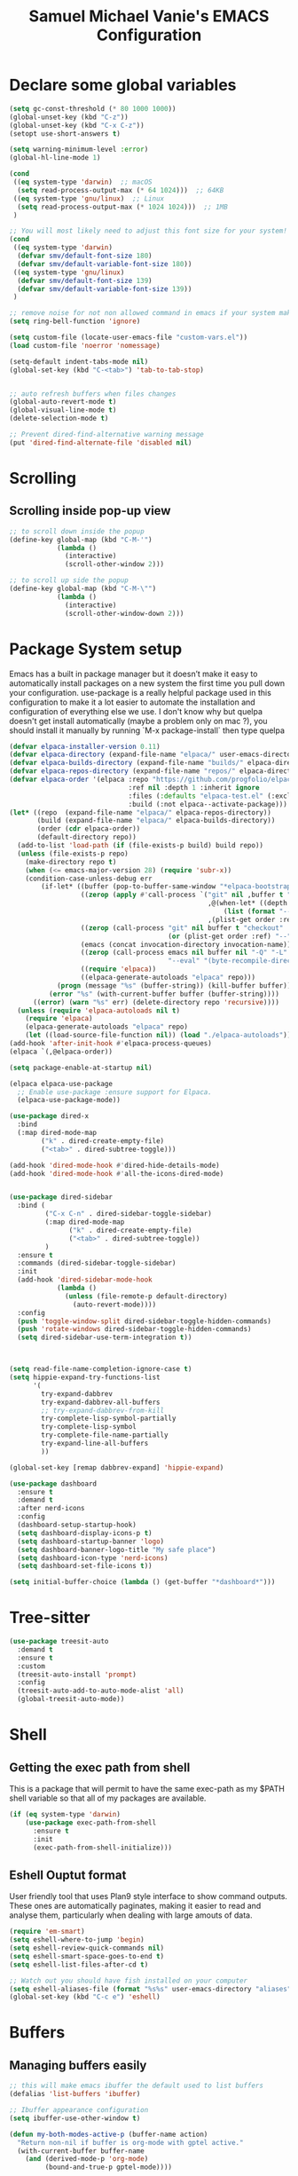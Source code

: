 #+title: Samuel Michael Vanie's EMACS Configuration
#+PROPERTY: header-args:emacs-lisp :tangle ./init.el


* Declare some global variables

#+begin_src emacs-lisp
  (setq gc-const-threshold (* 80 1000 1000))
  (global-unset-key (kbd "C-z"))
  (global-unset-key (kbd "C-x C-z"))
  (setopt use-short-answers t)

  (setq warning-minimum-level :error)
  (global-hl-line-mode 1)

  (cond
   ((eq system-type 'darwin)  ;; macOS
    (setq read-process-output-max (* 64 1024)))  ;; 64KB
   ((eq system-type 'gnu/linux)  ;; Linux
    (setq read-process-output-max (* 1024 1024)))  ;; 1MB
   )

  ;; You will most likely need to adjust this font size for your system!
  (cond
   ((eq system-type 'darwin)
    (defvar smv/default-font-size 180)
    (defvar smv/default-variable-font-size 180))
   ((eq system-type 'gnu/linux)
    (defvar smv/default-font-size 139)
    (defvar smv/default-variable-font-size 139))
   )

  ;; remove noise for not non allowed command in emacs if your system make them
  (setq ring-bell-function 'ignore)

  (setq custom-file (locate-user-emacs-file "custom-vars.el"))
  (load custom-file 'noerror 'nomessage)

  (setq-default indent-tabs-mode nil)
  (global-set-key (kbd "C-<tab>") 'tab-to-tab-stop)


  ;; auto refresh buffers when files changes
  (global-auto-revert-mode t)
  (global-visual-line-mode t)
  (delete-selection-mode t)

  ;; Prevent dired-find-alternative warning message
  (put 'dired-find-alternate-file 'disabled nil)
#+end_src

* Scrolling

** Scrolling inside pop-up view

#+begin_src emacs-lisp
  ;; to scroll down inside the popup
  (define-key global-map (kbd "C-M-'")
              (lambda ()
                (interactive)
                (scroll-other-window 2)))

  ;; to scroll up side the popup
  (define-key global-map (kbd "C-M-\"")
              (lambda ()
                (interactive)
                (scroll-other-window-down 2)))
#+end_src


* Package System setup

Emacs has a built in package manager but it doesn’t make it easy to automatically install packages on a new system the first time you pull down your configuration. use-package is a really helpful package used in this configuration to make it a lot easier to automate the installation and configuration of everything else we use.
I don't know why but quelpa doesn't get install automatically (maybe a problem only on mac ?), you should install it manually by running `M-x package-install` then type quelpa

#+BEGIN_SRC emacs-lisp
  (defvar elpaca-installer-version 0.11)
  (defvar elpaca-directory (expand-file-name "elpaca/" user-emacs-directory))
  (defvar elpaca-builds-directory (expand-file-name "builds/" elpaca-directory))
  (defvar elpaca-repos-directory (expand-file-name "repos/" elpaca-directory))
  (defvar elpaca-order '(elpaca :repo "https://github.com/progfolio/elpaca.git"
                                :ref nil :depth 1 :inherit ignore
                                :files (:defaults "elpaca-test.el" (:exclude "extensions"))
                                :build (:not elpaca--activate-package)))
  (let* ((repo  (expand-file-name "elpaca/" elpaca-repos-directory))
         (build (expand-file-name "elpaca/" elpaca-builds-directory))
         (order (cdr elpaca-order))
         (default-directory repo))
    (add-to-list 'load-path (if (file-exists-p build) build repo))
    (unless (file-exists-p repo)
      (make-directory repo t)
      (when (<= emacs-major-version 28) (require 'subr-x))
      (condition-case-unless-debug err
          (if-let* ((buffer (pop-to-buffer-same-window "*elpaca-bootstrap*"))
                    ((zerop (apply #'call-process `("git" nil ,buffer t "clone"
                                                    ,@(when-let* ((depth (plist-get order :depth)))
                                                        (list (format "--depth=%d" depth) "--no-single-branch"))
                                                    ,(plist-get order :repo) ,repo))))
                    ((zerop (call-process "git" nil buffer t "checkout"
                                          (or (plist-get order :ref) "--"))))
                    (emacs (concat invocation-directory invocation-name))
                    ((zerop (call-process emacs nil buffer nil "-Q" "-L" "." "--batch"
                                          "--eval" "(byte-recompile-directory \".\" 0 'force)")))
                    ((require 'elpaca))
                    ((elpaca-generate-autoloads "elpaca" repo)))
              (progn (message "%s" (buffer-string)) (kill-buffer buffer))
            (error "%s" (with-current-buffer buffer (buffer-string))))
        ((error) (warn "%s" err) (delete-directory repo 'recursive))))
    (unless (require 'elpaca-autoloads nil t)
      (require 'elpaca)
      (elpaca-generate-autoloads "elpaca" repo)
      (let ((load-source-file-function nil)) (load "./elpaca-autoloads"))))
  (add-hook 'after-init-hook #'elpaca-process-queues)
  (elpaca `(,@elpaca-order))

  (setq package-enable-at-startup nil)

  (elpaca elpaca-use-package
    ;; Enable use-package :ensure support for Elpaca.
    (elpaca-use-package-mode))

  (use-package dired-x
    :bind
    (:map dired-mode-map
          ("k" . dired-create-empty-file)
          ("<tab>" . dired-subtree-toggle)))

  (add-hook 'dired-mode-hook #'dired-hide-details-mode)
  (add-hook 'dired-mode-hook #'all-the-icons-dired-mode)


  (use-package dired-sidebar
    :bind (
           ("C-x C-n" . dired-sidebar-toggle-sidebar)
           (:map dired-mode-map
                 ("k" . dired-create-empty-file)
                 ("<tab>" . dired-subtree-toggle))
           )
    :ensure t
    :commands (dired-sidebar-toggle-sidebar)
    :init
    (add-hook 'dired-sidebar-mode-hook
              (lambda ()
                (unless (file-remote-p default-directory)
                  (auto-revert-mode))))
    :config
    (push 'toggle-window-split dired-sidebar-toggle-hidden-commands)
    (push 'rotate-windows dired-sidebar-toggle-hidden-commands)
    (setq dired-sidebar-use-term-integration t))



  (setq read-file-name-completion-ignore-case t)
  (setq hippie-expand-try-functions-list
        '(
          try-expand-dabbrev
          try-expand-dabbrev-all-buffers
          ;; try-expand-dabbrev-from-kill
          try-complete-lisp-symbol-partially
          try-complete-lisp-symbol
          try-complete-file-name-partially
          try-expand-line-all-buffers
          ))

  (global-set-key [remap dabbrev-expand] 'hippie-expand)

  (use-package dashboard
    :ensure t
    :demand t
    :after nerd-icons
    :config
    (dashboard-setup-startup-hook)
    (setq dashboard-display-icons-p t)
    (setq dashboard-startup-banner 'logo)
    (setq dashboard-banner-logo-title "My safe place")
    (setq dashboard-icon-type 'nerd-icons)
    (setq dashboard-set-file-icons t))

  (setq initial-buffer-choice (lambda () (get-buffer "*dashboard*")))
  
#+END_SRC




* Tree-sitter

#+begin_src emacs-lisp
  (use-package treesit-auto
    :demand t
    :ensure t
    :custom
    (treesit-auto-install 'prompt)
    :config
    (treesit-auto-add-to-auto-mode-alist 'all)
    (global-treesit-auto-mode))
#+end_src


* Shell

** Getting the exec path from shell

This is a package that will permit to have the same exec-path as my $PATH shell variable so that all of my packages are available.

#+begin_src emacs-lisp
  (if (eq system-type 'darwin)
      (use-package exec-path-from-shell
        :ensure t
        :init
        (exec-path-from-shell-initialize)))
#+end_src

** Eshell Ouptut format

User friendly tool that uses Plan9 style interface to show command outputs. These ones are automatically paginates, making it easier to read and analyse them, particularly when dealing with large amouts of data.

#+begin_src emacs-lisp
  (require 'em-smart)
  (setq eshell-where-to-jump 'begin)
  (setq eshell-review-quick-commands nil)
  (setq eshell-smart-space-goes-to-end t)
  (setq eshell-list-files-after-cd t)

  ;; Watch out you should have fish installed on your computer
  (setq eshell-aliases-file (format "%s%s" user-emacs-directory "aliases"))
  (global-set-key (kbd "C-c e") 'eshell)
#+end_src


* Buffers

** Managing buffers easily

#+begin_src emacs-lisp
  ;; this will make emacs ibuffer the default used to list buffers
  (defalias 'list-buffers 'ibuffer)

  ;; Ibuffer appearance configuration
  (setq ibuffer-use-other-window t)

  (defun my-both-modes-active-p (buffer-name action)
    "Return non-nil if buffer is org-mode with gptel active."
    (with-current-buffer buffer-name
      (and (derived-mode-p 'org-mode)
           (bound-and-true-p gptel-mode))))

  (add-to-list 'display-buffer-alist
               '("\\*Ibuffer\\*"
                 (display-buffer-in-side-window)
                 (window-height . 0.4)     ;; Takes 40% of the frame height
                 (side . bottom)           ;; Display at bottom
                 (slot . 0)))
#+end_src

** Kill buffers

I'm writing this function to kill all the buffers because it is really boring to get the confirmation prompt every time you want to kill all the buffers with kill-some-buffers

#+begin_src emacs-lisp
  (defun kill-all-buffers ()
    "Kill all buffers without asking for confirmation."
    (interactive)
    (dolist (buffer (buffer-list))
      (kill-buffer buffer)))

  (global-set-key (kbd "C-c k a") 'kill-all-buffers)
  (global-set-key (kbd "C-k") 'kill-line)
#+end_src


** Popper

A package that permits to transform some buffers into popups. Quite useful to quickly go back and forth on those buffers.

#+begin_src emacs-lisp
  (use-package popper
    :ensure t ; or :straight t
    :bind (("C-`"   . popper-toggle)
           ("C-M-`"   . popper-cycle)
           ("M-`" . popper-toggle-type))
    :init
    (setq popper-reference-buffers
          '("\\*Messages\\*"
            "Output\\*$"
            "\\*Async Shell Command\\*"
            help-mode
            compilation-mode
            (lambda (buf) (with-current-buffer buf
                            (bound-and-true-p gptel-mode)))))
    (setq popper-window-height "40")
    (setq popper-display-control nil)
    ;; Match eshell, shell, term and/or vterm buffers
    (setq popper-reference-buffers
          (append popper-reference-buffers
                  '("^\\*eshell.*\\*$" eshell-mode ;eshell as a popup
                    "^\\*shell.*\\*$"  shell-mode  ;shell as a popup
                    "^\\*term.*\\*$"   term-mode   ;term as a popup
                    )))

    (popper-mode +1)
    (popper-echo-mode +1))
#+end_src

* Basic UI Configuration

This section configures basic UI settings that remove unneeded elements to make Emacs look a lot more minimal and modern.

#+begin_src emacs-lisp

  (scroll-bar-mode -1) ; Disable visible scroll bar
  (tool-bar-mode -1) ; Disable the toolbar
  (tooltip-mode -1) ; Disable tooltips
  (set-fringe-mode 10) ; Give some breathing room
  (menu-bar-mode -1) ; Disable menu bar

  (column-number-mode)
  (global-display-line-numbers-mode t) ;; print line numbers for files


  ;; Set frame transparency
  (set-frame-parameter (selected-frame) 'fullscreen 'maximized)
  (add-to-list 'default-frame-alist '(fullscreen . maximized))



  ;; some modes doesn't have to start with lines enable
  (dolist (mode '(
                  term-mode-hook
                  doc-view-minor-mode-hook
                  gptel-mode-hook
                  shell-mode-hook
                  dired-mode-hook
                  vterm-mode-hook
                  eshell-mode-hook))
    (add-hook mode (lambda () (display-line-numbers-mode 0))))

#+end_src

** Font Configuration

I use DaddyTimeMono Nerd Font as my main font for both fixed and variable fonts.

#+begin_src emacs-lisp
  (if (eq system-type 'darwin)
      (progn
        (set-frame-font "VictorMono Nerd Font-19" nil t)
        (set-face-attribute 'fixed-pitch nil :family "FantasqueSansM Nerd Font Mono"))
    (add-to-list 'default-frame-alist '(font . "VictorMono Nerd Font-15"))
    (set-face-attribute 'fixed-pitch nil :family "FantasqueSansM Nerd Font"))

  (set-face-attribute 'variable-pitch nil :family "Iosevka Nerd Font")
  ;; (set-face-attribute 'variable-pitch nil :family "FantasqueSansM Nerd Font")
#+end_src


** Adding color to delimiters

Rainbow permits to match pairs delimiters with the same color.

#+begin_src emacs-lisp
  (use-package rainbow-delimiters
    :ensure t
    :hook (prog-mode . rainbow-delimiters-mode))
#+end_src

* Keybindings Configuration

** Hydra and general

#+begin_src emacs-lisp
  (use-package hydra
    :ensure t
    :demand t) ;; hydra permit to repeat a command easily without repeating the keybindings multiple
  (use-package general
    :ensure t
    :demand t) ;; permit to define bindings under another one easily
#+end_src

** Repeat Mode

Allows me te repeat bindings by typing the last character multiple times.

#+begin_src emacs-lisp
  (use-package repeat
    :ensure nil
    :hook (after-init . repeat-mode)
    :custom
    (repeat-too-dangerous '(kill-this-buffer))
    (repeat-exit-timeout 5))
#+end_src


** Meow-mode

Trying the modal editor meow

#+begin_src emacs-lisp
  (defun smv/remove-overlays ()
    (interactive)
    (remove-overlays))

  (defun smv/surround-with-pair (open close)
    "Surround the active region or insert pair at point using insert-pair.
      OPEN is the opening character, CLOSE is the closing character."
    (interactive)
    (if (use-region-p)
        (insert-pair 1 open close)
      (insert-pair nil open close)))


  (defun smv/surround-custom ()
    "Prompt for custom opening and closing characters to surround text."
    (interactive)
    (let ((open (read-char "Opening character: "))
          (close (read-char "Closing character: ")))
      (smv/surround-with-pair open close)))


  (defun smv/surround-with-string (open-str close-str)
    "Surround region or point with arbitrary strings."
    (if (use-region-p)
        (let ((beg (region-beginning))
              (end (region-end)))
          (goto-char end)
          (insert close-str)
          (goto-char beg)
          (insert open-str))
      (insert open-str close-str)
      (backward-char (length close-str))))

  (with-eval-after-load 'hydra
    (defhydra hydra-surround (:color blue :hint nil)
      "
  ^Quotes^          ^Brackets^        ^Symbols^         ^Custom^
  ^^^^^^^^--------------------------------------------------------
  _\"_: double       _(_: parentheses  _<_: angles       _c_: custom pair
  _'_: single        _[_: square       _`_: backticks    _t_: HTML tag
  _~_: tilde         _{_: curly        _*_: asterisks    _s_: custom strings
                                     _=_: equals
                                     _+_: plus
  "
      ("\"" (smv/surround-with-pair ?\" ?\"))
      ("'" (smv/surround-with-pair ?' ?'))
      ("~" (smv/surround-with-pair ?~ ?~))
      ("(" (smv/surround-with-pair ?\( ?\)))
      ("[" (smv/surround-with-pair ?\[ ?\]))
      ("{" (smv/surround-with-pair ?\{ ?\}))
      ("<" (smv/surround-with-pair ?\< ?\>))
      ("`" (smv/surround-with-pair ?` ?`))
      ("*" (smv/surround-with-pair ?* ?*))
      ("=" (smv/surround-with-pair ?= ?=))
      ("+" (smv/surround-with-pair ?+ ?+))
      ("c" smv/surround-custom)
      ("s" (let ((open (read-string "Opening string: "))
                 (close (read-string "Closing string: ")))
             (smv/surround-with-string open close)))
      ("q" nil "quit" :color red))
    )

  (defun meow-setup ()
    (setq meow-cheatsheet-layout meow-cheatsheet-layout-colemak)

    (meow-motion-define-key
     '("<escape>" . ignore)
     '("e" . meow-next)
     '("u" . meow-prev)
     '("n" . meow-left)
     '("s" . meow-insert)
     '("i" . meow-right)
     '("m" . meow-mark-word)
     '("M" . meow-mark-symbol)
     '("J" . hydra-surround/body)
     '("C" . meow-pop-to-mark)
     '("V" . meow-unpop-to-mark)
     '("<" . previous-buffer)
     '("<home>" . meow-temp-normal)
     '(";" . meow-reverse)
     '("," . meow-inner-of-thing)
     '("." . meow-bounds-of-thing)
     '(">" . next-buffer)
     '("K" . kill-current-buffer)
     )

    (meow-leader-define-key
     '("?" . meow-cheatsheet)
     '("1" . meow-digit-argument)
     '("2" . meow-digit-argument)
     '("3" . meow-digit-argument)
     '("4" . meow-digit-argument)
     '("5" . meow-digit-argument)
     '("6" . meow-digit-argument)
     '("7" . meow-digit-argument)
     '("8" . meow-digit-argument)
     '("9" . meow-digit-argument)
     '("0" . meow-digit-argument)
     '("SPC" . smv/remove-overlays))
    
    (meow-normal-define-key
     '("0" . meow-expand-0)
     '("1" . meow-expand-1)
     '("2" . meow-expand-2)
     '("3" . meow-expand-3)
     '("4" . meow-expand-4)
     '("5" . meow-expand-5)
     '("6" . meow-expand-6)
     '("7" . meow-expand-7)
     '("8" . meow-expand-8)
     '("9" . meow-expand-9)
     '("-" . negative-argument)
     '(";" . meow-reverse)
     '("," . meow-inner-of-thing)
     '("." . meow-bounds-of-thing)
     '("[" . meow-beginning-of-thing)
     '("]" . meow-end-of-thing)
     '("}" . forward-paragraph)
     '("{" . backward-paragraph)
     '("/" . meow-visit)
     '("a" . meow-append)
     '("A" . meow-open-below)
     '("b" . meow-back-word)
     '("B" . meow-back-symbol)
     '("c" . meow-change)
     '("C" . meow-pop-to-mark)
     '("d" . duplicate-line)
     '("D" . delete-pair)
     '("e" . meow-next)        ;; Down (next line)
     '("E" . meow-prev-expand)
     '("f" . meow-find)
     '("F" . yank-media)
     '("g" . meow-cancel-selection)
     '("G" . meow-grab)
     '("H" . meow-left-expand)
     '("i" . meow-right) ;; Right (forward char)
     '("I" . meow-right-expand)
     '("j" . meow-join)
     '("J" . hydra-surround/body)
     '("k" . meow-kill)
     '("K" . kill-current-buffer)
     '("l" . meow-visual-line)
     '("L" . meow-line)
     '("m" . meow-mark-word)
     '("M" . meow-mark-symbol)
     '("n" . meow-left) ;; Left (backward char)
     '("N" . meow-next-expand)
     '("o" . meow-block)
     '("O" . meow-to-block)
     '("p" . meow-yank)
     '("P" . meow-yank-pop)
     '("q" . meow-quit)
     '("r" . meow-replace)
     '("R" . meow-swap-grab)
     '("s" . meow-insert)
     '("S" . meow-open-above)
     '("t" . meow-till)
     '("u" . meow-prev)        ;; Up (prev line)
     '("U" . meow-undo)        ;; Undo moved to U <button class="citation-flag" data-index="1">
     '("v" . meow-search)
     '("V" . meow-unpop-to-mark)
     '("w" . meow-next-word)
     '("W" . meow-next-symbol)
     '("x" . meow-delete)
     '("X" . meow-backward-delete)
     '("y" . meow-save)
     '("Y" . copy-from-above-command)
     '("z" . meow-pop-selection)
     '("<" . previous-buffer)
     '(">" . next-buffer)
     '("<escape>" . ignore)))

  (use-package meow
    :ensure t
    :demand t
    :after hydra
    :config
    (meow-setup)
    ;; remove those hints that clutter vision
    (setq meow-expand-hint-remove-delay 0)
    (meow-global-mode 1))
#+end_src

** Bindings

Some commands for completing meow, adding the ones I'm used to.

#+begin_src emacs-lisp
  ;; tabs manipulations
  (with-eval-after-load 'general    
    (general-define-key
     :keymaps '(meow-normal-state-keymap meow-motion-state-keymap)
     :prefix "#"
     "l" #'tab-new
     "d" #'dired-other-tab
     "f" #'find-file-other-tab
     "r" #'tab-rename
     "u" #'tab-close
     "i" #'tab-next
     "n" #'tab-previous)

    ;; Some more complex commands
    (general-define-key
     :keymaps 'meow-normal-state-keymap
     :prefix "%"
     "s" #'scratch-buffer
     "e" #'split-window-below
     "i" #'split-window-right)


    ;; Some more complex commands
    (general-define-key
     :keymaps '(meow-normal-state-keymap meow-motion-state-keymap)
     :prefix "="
     "=" #'meow-indent
     "t" #'repeat
     "r" #'repeat-complex-command)

    (general-define-key
     :keymaps '(meow-normal-state-keymap meow-motion-state-keymap)
     :prefix ")"
     "n" #'smerge-vc-next-conflict
     "u" #'smerge-keep-upper
     "l" #'smerge-keep-lower
     "b" #'smerge-keep-all
     "r" #'smerge-refine
     "s" #'smerge-resolve)

    
    (general-define-key
     :keymaps 'global-map
     :prefix "C-c f"
     "f" #'ffap
     "s" #'ffap-menu))
#+end_src


* Utilities

** Avy mode

#+begin_src emacs-lisp
  (use-package avy
    :ensure t
    :demand t
    :after meow
    :config
    (general-define-key
     :keymaps '(meow-normal-state-keymap meow-motion-state-keymap)
     :prefix "@"
     "@"  #'avy-goto-char-in-line
     "#"  #'avy-goto-char
     "l d"  #'avy-kill-whole-line
     "l l"  #'avy-goto-end-of-line
     "u"  #'avy-goto-line-above
     "e"  #'avy-goto-line-below
     "l y"  #'avy-copy-line
     "r d"  #'avy-kill-region
     "r y"  #'avy-copy-region
     "r t"  #'avy-transpose-lines-in-region
     "r r"  #'avy-resume
     "r m"  #'avy-move-region)
    (general-define-key
     :prefix "C-z @"
     "@"  #'avy-goto-char-in-line
     "#"  #'avy-goto-char
     "l d"  #'avy-kill-whole-line
     "l l"  #'avy-goto-end-of-line
     "u"  #'avy-goto-line-above
     "e"  #'avy-goto-line-below
     "l y"  #'avy-copy-line
     "r d"  #'avy-kill-region
     "r y"  #'avy-copy-region
     "r t"  #'avy-transpose-lines-in-region
     "r r"  #'avy-resume
     "r m"  #'avy-move-region))
#+end_src

** Multicursors

Made modification on multiple places quicker in emacs.
Find the repository here : [[https://github.com/magnars/multiple-cursors.el][multicursors]]

#+begin_src emacs-lisp
  (use-package multiple-cursors
    :ensure t
    :demand t
    :config
    (setq mc/cmds-to-run-once '())
    (defhydra hydra-multiple-cursors (:hint nil)
      "
   ^Mark^             ^Skip^               ^Edit^
   ^^^^^^^^-----------------------------------------
   _>_: next like this    _i_: to next like this   _+_: edit lines
   _<_: prev like this    _n_: to prev like this   _=_: mark all like this
   _q_: quit
   "
      ("+" mc/edit-lines)
      (">" mc/mark-next-like-this)
      ("<" mc/mark-previous-like-this)
      ("=" mc/mark-all-like-this)
      ("i" mc/skip-to-next-like-this)
      ("n" mc/skip-to-previous-like-this)
      ("q" nil))
    (define-key mc/keymap (kbd "<return>") nil)
    (general-define-key
     :keymaps '(meow-normal-state-keymap meow-motion-state-keymap)
     "+" #'hydra-multiple-cursors/body)
    (setq mc/cmds-to-run-once
          (append mc/cmds-to-run-once
                  '(hydra-multiple-cursors/body
                    hydra-multiple-cursors/mc/edit-lines
                    hydra-multiple-cursors/mc/mark-next-like-this
                    hydra-multiple-cursors/mc/mark-previous-like-this
                    hydra-multiple-cursors/mc/mark-all-like-this
                    hydra-multiple-cursors/mc/skip-to-next-like-this
                    hydra-multiple-cursors/mc/skip-to-previous-like-this))))
#+end_src


** Windows

There's no unified bindings that permits to manage windows, so here's mine

*** Configuration

#+begin_src emacs-lisp
(winner-mode 1) ;; activate the package that recalls the current layout to redo it
#+end_src

*** windmove

#+begin_src emacs-lisp
  (use-package windmove
    :after meow
    :ensure nil
    :config
    (setq windmove-wrap-around t)
    (general-define-key
     :keymaps '(meow-normal-state-keymap meow-motion-state-keymap)
     :prefix "$"
     "n"  #'windmove-left
     "i"  #'windmove-right
     "e"  #'windmove-down
     "u"  #'windmove-up
     "x"  #'kill-buffer-and-window
     "$" #'delete-window
     "+"  #'balance-windows
     "m"  #'maximize-window
     "s n"  #'windmove-swap-states-left
     "s i"  #'windmove-swap-states-right
     "s e"  #'windmove-swap-states-down
     "s u"  #'windmove-swap-states-up
     "d n"  #'windmove-delete-left
     "d i"  #'windmove-delete-right
     "d e"  #'windmove-delete-down
     "d u"  #'windmove-delete-up)
    )

#+end_src

*** winum mode

Quickly switch between windows

#+begin_src emacs-lisp
  (use-package winum
    :ensure t
    :demand t
    :bind (("M-1" . winum-select-window-1)
           ("M-2" . winum-select-window-2)
           ("M-3" . winum-select-window-3)
           ("M-4" . winum-select-window-4)
           ("M-5" . winum-select-window-5)
           ("M-6" . winum-select-window-6)
           ("M-7" . winum-select-window-7)
           ("M-8" . winum-select-window-8))
    :config
    (winum-mode))
#+end_src



** vterm

Vterm is a better terminal emulator that will permit good rendering of all terminal commands

#+begin_src emacs-lisp
  (use-package vterm
    :ensure t
    :defer t)

  (use-package multi-vterm
    :after vterm
    :bind (("C-c v n" . multi-vterm-project)
           ("C-c v f" . multi-vterm)
           ("C-c v r" . multi-vterm-rename-buffer)
           ("C-x C-y" . multi-vterm-dedicated-toggle))
    :config
    (define-key vterm-mode-map [return]                      #'vterm-send-return))

#+end_src




** EAT

Another terminal emulator

#+begin_src emacs-lisp
  (use-package eat
    :demand t
    :ensure (:fetcher codeberg
                      :repo "akib/emacs-eat"
                      :files ("*.el" ("term" "term/*.el") "*.texi"
                              "*.ti" ("terminfo/e" "terminfo/e/*")
                              ("terminfo/65" "terminfo/65/*")
                              ("integration" "integration/*")
                              (:exclude ".dir-locals.el" "*-tests.el")))
    :bind
    ("<f7>" . eat))
               #+end_src

** Browsing

Calling my edge browser directly from emacs, to save up time

#+begin_src emacs-lisp
  (setq browse-url-generic-program "MicrosoftEdge.exe")
  (defun smv/browse-search ()
    "Unified search across multiple websites."
    (interactive)
    (let* ((sites '(("Bing" . "https://www.bing.com/search?q=")
                    ("Google" . "https://www.google.com/search?q=")
                    ("YouTube" . "https://www.youtube.com/results?search_query=")
                    ("Wikipedia" . "https://en.wikipedia.org/wiki/Special:Search?search=")
                    ("NixSearch" . "https://search.nixos.org/packages?from=0&size=50&sort=relevance&type=packages&query=")
                    ("Reddit" . "https://www.reddit.com/search/?q=")
                    ("Stack Overflow" . "https://stackoverflow.com/search?q=")
                    ("GitHub" . "https://github.com/search?q=")))
           (site (completing-read "Choose a site: " (mapcar #'car sites)))
           (query (read-string (format "%s search: " site)))
           (url (cdr (assoc site sites))))
      (browse-url-generic (concat url (url-hexify-string query)))))

  (global-set-key (kbd "C-c b") 'smv/browse-search)
#+end_src


** Expand

Permit to expand region quickly, making it less painful to mark some region.

#+begin_src emacs-lisp
  (use-package expand-region
    :ensure t
    :demand t
    :config
    (general-define-key
     :keymaps '(meow-normal-state-keymap meow-motion-state-keymap)
     "*" #'er/expand-region)
    (general-define-key
     :keymaps '(meow-normal-state-keymap meow-motion-state-keymap)
     :prefix "'"
     "o" #'er/mark-outside-pairs
     "i" #'er/mark-inside-pairs
     "u" #'er/mark-url
     "n" #'er/mark-ts-node
     "d" #'er/mark-method-call
     "p" #'er/mark-paragraph
     "'" #'er/mark-inside-quotes
     "\"" #'er/mark-outside-quotes
     "m" #'er/mark-email))
#+end_src


* UI Configuration

** Color Theme

[[https://github.com/hlissner/emacs-doom-themes][doom-themes]] and ef  are a set of themes that support various emacs modes. It also has support for doom-modeline that I use as my mode line.

#+begin_src emacs-lisp
  (use-package doom-themes
    :ensure t
    :demand t)
  (use-package ef-themes
    :ensure t
    :demand t)
  (use-package standard-themes
    :ensure t
    :demand t
    :config (ef-themes-load-random));; meltbus
#+end_src

** Adding icons to emacs

You will have to install the icons on your machine before to get the full functionnalities : ~M-x all-the-icons-install-fonts~ , ~M-x nerd-icons-install-fonts~

#+begin_src emacs-lisp
  (use-package all-the-icons
    :ensure t
    :demand t
    :if (display-graphic-p))

  (use-package nerd-icons
    :ensure t
    :demand t)

  (use-package all-the-icons-dired
    :ensure t
    :demand t
    :after all-the-icons)
#+end_src



** Which Key

[[https://github.com/justbur/emacs-which-key][which-key]]  is a useful UI panel that appears when you start pressing any key binding in Emacs to offer you all possible completions for the prefix. For example, if you press C-c (hold control and press the letter c), a panel will appear at the bottom of the frame displaying all of the bindings under that prefix and which command they run. This is very useful for learning the possible key bindings in the mode of your current buffer.

#+begin_src emacs-lisp
  (use-package which-key ;; print next keybindings
    :ensure t
    :demand t
    :diminish which-key-mode
    :config ;; only runs after the mode is loaded
    (setq which-key-idle-delay 0.3)
    (which-key-mode))
#+end_src


* Completion system

My completion system, consist on only helm

** Helm

Permit to check the list of things like the pop mark. Pretty neat for me as I prefer visual navigation.

#+begin_src emacs-lisp
  (use-package helm
    :ensure t
    :demand t
    :bind
    ("M-x" . helm-M-x)
    ("C-s" . helm-occur)
    :config
    (setq helm-mode-fuzzy-match t)
    (setq helm-full-frame nil)
    (setq helm-split-window-inside-p t)
    (setq helm-always-two-windows nil)
    (setq helm-completion-in-region-fuzzy-match t)
    (helm-mode)
    :bind
    (
     ("C-x C-f" . helm-find-files)
     ("C-x b" . helm-buffers-list)
     ("C-c h c" . smv/helm-zoxide-cd)
     ("C-c h m" . helm-mark-ring)
     ("C-c h k" . helm-show-kill-ring)
     ("C-c h s" . helm-do-grep-ag)
     ("C-c h f" . helm-find)
     ("C-c h n" . helm-complete-file-name-at-point)
     ("C-c h t" . helm-magit-todos))
    )
  (fido-mode 1)
#+end_src


** Navigating between folders

I have zoxide installed on my computer, I want something that will help me quickly switch between the folders I use the most in emacs.

#+begin_src emacs-lisp
  (defun smv/helm-zoxide-candidates ()
    "Generate a list of zoxide query candidates."
    (when-let ((zoxide (executable-find "zoxide")))
      (with-temp-buffer
        (call-process zoxide nil t nil "query" "-l")
        (split-string (buffer-string) "\n" t))))


  (defun smv/zoxide-add-path (path-to-add)
    "Internal helper to add a given PATH-TO-ADD to zoxide.
    Returns t on success, nil on failure."
    (let ((expanded-path (expand-file-name path-to-add)))
      (if (file-directory-p expanded-path)
          (progn
            (call-process (executable-find "zoxide") nil nil nil "add" expanded-path)
            (message "Added '%s' to zoxide." expanded-path)
            t)
        (message "'%s' is not a valid directory." expanded-path)
        nil)))

  (defun smv/zoxide-add-prompt-directory ()
    "Prompt for a directory and add it to zoxide."
    (interactive)
    (if-let ((zoxide (executable-find "zoxide")))
        (let ((dir (read-directory-name "Directory to add to zoxide: " default-directory nil t)))
          (when dir ; User didn't cancel
            (smv/zoxide-add-path dir)))
      (message "zoxide executable not found.")))

  (defun smv/helm-zoxide-source ()
    "Create a Helm source for zoxide directories."
    (helm-build-sync-source "Zoxide Directories"
      :candidates #'smv/helm-zoxide-candidates
      :fuzzy-match t
      :action (helm-make-actions
               "Change Directory" 
               (lambda (candidate)
                 (cd candidate)
                 (message "Changed directory to %s" candidate)))))

  (defun smv/helm-zoxide-cd ()
    "Use Helm to interactively select and change to a zoxide directory."
    (interactive)
    (if (executable-find "zoxide")
        (helm :sources (smv/helm-zoxide-source)
              :buffer "*helm zoxide*")))
#+end_src


** Helpful Help Commands

[[https://github.com/Wilfred/helpful][Helpful]] adds a lot of very helpful (get it?) information to Emacs’ describe- command buffers. For example, if you use describe-function, you will not only get the documentation about the function, you will also see the source code of the function and where it gets used in other places in the Emacs configuration. It is very useful for figuring out how things work in Emacs.

#+begin_src emacs-lisp

  (use-package helpful
    :commands (helpful-callable helpful-variable helpful-command helpful-key)
    :bind
    ([remap describe-command] . helpful-command)
    ([remap describe-key] . helpful-key))

#+end_src


* Org Mode

[[https://orgmode.org/][OrgMode]] is a rich document editor, project planner, task and time tracker, blogging engine, and literate coding utility all wrapped up in one package.

** Basic Config

This section contains the basic configuration for org-mode plus the configuration for Org agendas and capture templates

#+begin_src emacs-lisp
  (use-package org ;; org-mode, permit to take notes and other interesting stuff with a specific file extension
    :demand t
    :ensure (:wait org-contrib)
    :config
    (setq org-agenda-files
          '("~/.org/todo.org"
            "~/.org/projects.org"))

    (setq org-todo-keywords
          '((sequence "TODO(t!)" "NEXT(n!)" "|" "DONE(d!)")
            (sequence "BACKLOG(b!)" "PLAN(p)" "READY(r)" "ACTIVE(a)" "REVIEW(v!)" "WAIT(w@/!)" "|" "COMPLETED(c)" "CANC(k@)")))

    ;; easily move task to another header
    (setq org-refile-targets
          '(("archive.org" :maxlevel . 1)
            ("todo.org" :maxlevel . 1)
            ("projects.org" :maxlevel . 1)
            ("personal.org" :maxlevel . 1)))

    ;; Save Org buffers after refiling!
    (advice-add 'org-refile :after 'org-save-all-org-buffers)

    (setq org-tag-alist
          '((:startgroup)
                                          ; Put mutually exclusive tags here
            (:endgroup)
            ("@school" . ?s)
            ("personal" . ?p)
            ("note" . ?n)
            ("idea" . ?i)))

    (setq org-agenda-custom-commands
          '(("d" "Dashboard"
             ((agenda "" ((org-deadline-warning-days 7)))
              (todo "TODO"
                    ((org-agenda-overriding-header "All tasks")))))

            ("n" "Next Tasks"
             ((todo "NEXT"
                    ((org-agenda-overriding-header "Next Tasks")))))
            
            ("a" "Active"
             ((todo "ACTIVE"
                    ((org-agenda-overriding-header "Ongoing Tasks")))))

            ("st" "School todos" tags-todo "+@school/TODO")
            ("sp" "School Projects" tags-todo "+@school/ACTIVE")
            ("sr" "School Review" tags-todo "+@school/REVIEW")

            ("pt" "Personal todos" tags-todo "+personal/TODO")
            ("pl" "Personal Projects" tags-todo "+personal/ACTIVE")
            ("pr" "Personal Review" tags-todo "+personal/REVIEW")
            
            ("oa" "OnePoint Archimind" tags "+archimind+@school+coding/TODO")

            ;; Low-effort next actions
            ("e" tags-todo "+TODO=\"NEXT\"+Effort<15&+Effort>0"
             ((org-agenda-overriding-header "Low Effort Tasks")
              (org-agenda-max-todos 20)
              (org-agenda-files org-agenda-files)))))

    (setq org-capture-templates ;; quickly add todos entries without going into the file
          `(("t" "Tasks")
            ("tt" "Task" entry (file+olp "~/.org/todo.org" "Tasks")
             "* TODO %?\n  %U\n  %a\n  %i" :empty-lines 1)
            ("ta" "Archimind task" entry (file+regexp "~/.org/todo.org" "PHASE 5")
             "**** TODO %?\n %T\n %a\n %i")))


    (global-set-key (kbd "C-c a") 'org-agenda)
    (global-set-key (kbd "M-i") 'org-insert-item))

#+end_src


** Org modern

A package to which I will left all the ricing of my org mode.


#+begin_src emacs-lisp
  (use-package org-modern
    :ensure t
    :demand t
    :config
    (modify-all-frames-parameters
     '((right-divider-width . 30)
       (internal-border-width . 30)))
    (dolist (face '(window-divider
                    window-divider-first-pixel
                    window-divider-last-pixel))
      (face-spec-reset-face face)
      (set-face-foreground face (face-attribute 'default :background)))
    (set-face-background 'fringe (face-attribute 'default :background))

    (setq
     ;; Edit settings
     org-auto-align-tags nil
     org-tags-column 0
     org-catch-invisible-edits 'show-and-error
     org-special-ctrl-a/e t
     org-insert-heading-respect-content t

     ;; Org styling, hide markup etc.
     org-hide-emphasis-markers t
     org-agenda-tags-column 0
     org-ellipsis "…")

    (global-org-modern-mode))
#+end_src


** Journaling inside emacs


#+begin_src emacs-lisp
  (use-package org-journal
    :ensure t
    :defer t
    :init
    ;; Set the directory where journal files will be stored
    (setq org-journal-dir "~/.org/journal/")
    ;; Optional: Set a file name format (default is YYYYMMDD)
    (setq org-journal-file-format "%Y-%m-%d.org")
    :bind
    ("C-c n j" . org-journal-new-entry)
    :config
    ;; Optional: Automatically add a timestamp to new entries
    (setq org-journal-enable-timestamp t)
    ;; Ensure the directory exists
    (make-directory org-journal-dir t))
#+end_src


** Configure Babel Languages

To execute or export code in org-mode code blocks, you’ll need to set up org-babel-load-languages for each language you’d like to use. [[https://orgmode.org/worg/org-contrib/babel/languages.html][This page]] documents all of the languages that you can use with org-babel.

#+begin_src emacs-lisp
  (with-eval-after-load 'org
    (org-babel-do-load-languages
     'org-babel-load-languages
     '((emacs-lisp . t)
       (dot . t)
       (python . t)))

    (push '("conf-unix" . conf-unix) org-src-lang-modes))
#+end_src


** Structure Templates

Org mode's [[https://orgmode.org/manual/Structure-Templates.html][structure template]] feature enables you to quickly insert code blocks into your Org files in combination with `org-tempo` by typing `<` followed by the template name like `el` or `py` and then press `TAB`. For example, to insert an empy `emacs-lisp` block below, you can type `<el` and press `TAB` to expand into such a block.

#+begin_src emacs-lisp
  (with-eval-after-load 'org
    ;; This is needed as of Org 9.2
    (require 'org-tempo)

    (add-to-list 'org-structure-template-alist '("sh" . "src shell"))
    (add-to-list 'org-structure-template-alist '("el" . "src emacs-lisp"))
    (add-to-list 'org-structure-template-alist '("py" . "src python"))
    (add-to-list 'org-structure-template-alist '("ru" . "src rust")))

  (add-to-list 'org-structure-template-alist '("cpp" . "src cpp"))
#+end_src


** From org-mode to typst

Typst is a markup language better than latex and org in my point of view due to the customization functionalities that its provide.


#+begin_src emacs-lisp
  (use-package ox-typst
    :ensure t
    :after org)
#+end_src


** Auto-tangle Configuration files

This snippets adds a hook to `org-mode` buffers so that efs/org-babel-tangle-config gets executed each time such a buffer gets saved. This function checks to see if the file being saved is the Emacs.org file you’re looking at right now, and if so, automatically exports the configuration here to the associated output files. Tangle is use to export org mode files into the configuration init.el file.

#+begin_src emacs-lisp

  ;; Automatically tangle our Emacs.org config file when we save it
  (defun smv/org-babel-tangle-config ()
    (when (string-equal (buffer-file-name)
                        (expand-file-name (format "%s%s" user-emacs-directory "emacs.org")))
      ;; Dynamic scoping to the rescue
      (let ((org-confirm-babel-evaluate nil))
        (org-babel-tangle))))

  (add-hook 'org-mode-hook (lambda () (add-hook 'after-save-hook #'smv/org-babel-tangle-config)))

#+end_src

* Development

** Compilation

#+begin_src emacs-lisp
  (require 'ansi-color)
  (add-hook 'compilation-filter-hook 'ansi-color-compilation-filter)
#+end_src

** Undo tree

Some day undo tree saved my self from losing my progress.

#+begin_src emacs-lisp
  (use-package undo-tree
    :ensure (:wait t)
    :init
    (global-undo-tree-mode)
    :config
    ;; Set a dedicated directory for undo-tree files
    (setq undo-tree-history-directory-alist '(("." . "~/.emacs.d/undo")))
    ;; Create the directory if it doesn't exist
    (unless (file-exists-p "~/.emacs.d/undo")
      (make-directory "~/.emacs.d/undo" t)))
  ;; Enable global undo-tree mode
#+end_src


** Removing pollution from current folder


#+begin_src emacs-lisp
  ;; Store all backup files in a centralized directory
  (setq backup-directory-alist '(("." . "~/.emacs.d/backups")))

  ;; Create the directory if it doesn't exist
  (unless (file-exists-p "~/.emacs.d/backups")
    (make-directory "~/.emacs.d/backups" t))

  ;; Enable auto-save
  (setq auto-save-default t)

  ;; Store all auto-save files in a centralized directory
  (setq auto-save-file-name-transforms '((".*" "~/.emacs.d/auto-save-list/" t)))

  ;; Create the directory if it doesn't exist
  (unless (file-exists-p "~/.emacs.d/auto-save-list")
    (make-directory "~/.emacs.d/auto-save-list" t))

#+end_src


** Commenting Code

To help me comment code region quickly I set up this keyboard shortcut. The function used is a native emacs function.

#+begin_src emacs-lisp
  (global-set-key (kbd "C-M-;") 'comment-region)
#+end_src

** Search project wide

wgrep will permit to make grep buffers editable so that you can just modify the occurences of what you're looking for.

I use the built-in rgrep to do my search and replace so I'm binding it to =C-c r=.

#+begin_src emacs-lisp
  (use-package wgrep
    :ensure t
    :bind
    ("C-x C-," . wgrep-change-to-wgrep-mode)
    :config
    (global-set-key (kbd "C-c r") 'rgrep))

  ;; Permit to get the first results directly in the compilation buffer
  ;; This kind of buffer is the one used for grep
  (setq compilation-scroll-output 'first-error)

  ;; Ignore some directories
  (eval-after-load 'grep
    '(when (boundp 'grep-find-ignored-directories)
       (add-to-list 'grep-find-ignored-directories "*.git")))
#+end_src

** Lsp-mode

Switching to lsp-mode instead of the default emacs. Lsp-mode has more features than eglot.


#+begin_src emacs-lisp
  (use-package lsp-mode
    :ensure t
    :init
    (setq lsp-keymap-prefix "M-l")
    :bind
    ("M-p M-p" . lsp-mode)
    :commands (lsp lsp-deferred)
    :config
    (lsp-enable-which-key-integration t)
    (setq lsp-ui-doc-show-with-mouse nil)
    (general-define-key
     :keymaps 'meow-normal-state-keymap
     :prefix "h"
     "h" #'lsp-ui-doc-toggle
     "q" #'lsp-ui-doc-hide
     "f" #'lsp-ui-doc-focus-frame
     "u" #'lsp-ui-doc-unfocus-frame
     "d" #'lsp-ui-peek-find-definitions
     "e" #'lsp-ui-flycheck-list
     "r" #'lsp-ui-peek-find-references
     "i" #'lsp-ui-peek-find-implementations)
    (define-key lsp-mode-map [remap xref-find-apropos] #'helm-lsp-workspace-symbol))

  (use-package lsp-ui
    :ensure t
    :commands lsp-ui-mode
    :hook (lsp-mode . lsp-ui-mode))
#+end_src



** Nix

Nix is a package manager and a language that I use to setup devshell or to build my packages in a predictable way.


#+begin_src emacs-lisp
  (use-package nix-mode
    :ensure t
    :mode "\\.nix\\'"
    :config
    :hook (nix-mode . lsp-deferred))
#+end_src


** Languages

*** IDE Features with lsp-mode

Language server configuration for programming part.
I use some useful lsp packages with downloaded languages server for my programming journey.

**** Flycheck

This is a better flymake, it has many features. That permits to better see the error and fix them.

#+begin_src emacs-lisp
  (use-package flycheck
    :ensure t
    :demand t
    :config
    (setq flycheck-error-list-minimum-level 'error)
    (general-define-key
     :keymaps '(meow-normal-state-keymap meow-motion-state-keymap)
     :prefix "("
     "(" #'flycheck-clear
     "d" #'flycheck-disable-checker
     ")" #'flycheck-list-errors)
    )
#+end_src

**** markdown-mode

#+begin_src emacs-lisp
  (use-package markdown-mode
    :ensure t
    :demand t)
#+end_src

**** yasnippet

Useful snippets for quick programming

#+begin_src emacs-lisp
  (use-package yasnippet
    :ensure t
    :demand t
    :config
    (yas-global-mode)
    (general-define-key
     :prefix "C-c s"
     "s" #'yas-insert-snippet
     "r" #'yas-reload-all))

  (use-package yasnippet-snippets
    :ensure t
    :after yasnippet)
#+end_src

**** auto-yasnippet

A way to create temporary snippet to prevent rewriting code

#+begin_src emacs-lisp
  (use-package auto-yasnippet
    :after general
    :ensure t
    :demand t
    :config
    (general-define-key
     :prefix "C-z *"
     "w" #'aya-create
     "x" #'aya-expand
     "h" #'aya-expand-from-history
     "d" #'aya-delete-from-history
     "c" #'aya-clear-history
     "n" #'aya-next-in-history
     "p" #'aya-previous-in-history
     "s" #'aya-persist-snippet
     "o" #'aya-open-line
     ))
#+end_src

*** Yaml-mode

Mode for yaml configuration files editing.

#+begin_src emacs-lisp
  (use-package yaml-mode
    :mode (("\\.yml\\'" . yaml-mode)
           ("\\.yaml\\'" . yaml-mode)
           ))
#+end_src


*** Web Programming

**** Emmet-mode

Emmet mode allors you to easily expand html and css abbreviations for instance if I type "p" then press control and j I get <p></p>. You can also use things like ~".container>section>(h1+p)"~.

#+begin_src emacs-lisp
  (use-package emmet-mode
    :ensure t)
#+end_src

**** Web-mode

The useful web mode for programming.

#+begin_src emacs-lisp

  (defun smv/web-mode-hook ()
    "Hooks for Web mode."
    (setq web-mode-markup-indent-offset 2)
    (setq web-mode-css-indent-offset 2)
    (setq web-mode-code-indent-offset 2)
    (setq web-mode-enable-current-column-highlight t)
    (setq web-mode-enable-current-element-highlight t)
    )

  (use-package web-mode
    :ensure t
    :defer t
    :mode (("\\.html?\\'" . web-mode)
           ("\\.css?\\'" . web-mode)
           )
    :hook
    (web-mode . smv/web-mode-hook)
    (web-mode . emmet-mode)
    )

  (add-hook 'web-mode-before-auto-complete-hooks
            '(lambda ()
               (let ((web-mode-cur-language
                      (web-mode-language-at-pos)))
                 (if (string= web-mode-cur-language "php")
                     (yas-activate-extra-mode 'php-mode)
                   (yas-deactivate-extra-mode 'php-mode))
                 (if (string= web-mode-cur-language "css")
                     (setq emmet-use-css-transform t)
                   (setq emmet-use-css-transform nil)))))

#+end_src

**** JSX support

#+begin_src emacs-lisp
  (use-package rjsx-mode
    :defer t
    :after prettier
    :mode (("\\.js\\'" . rjsx-mode)
           ("\\.ts\\'" . rjsx-mode))
    :hook
    (rjsx-mode . emmet-mode)
    (rjsx-mode . prettier-mode))
#+end_src

**** prettier

Prettier automatically formats the code for you. I hate when it's in other modes but in web mode it's quite useful.

#+begin_src emacs-lisp
  (use-package prettier
    :ensure t
    :after web-mode)
#+end_src


*** RUST

#+begin_src emacs-lisp
  (use-package rust-ts-mode
    :defer t
    :mode "\\.rs\\'"
    :hook (rust-ts-mode . lsp-deferred))
#+end_src

*** Ruby

#+begin_src emacs-lisp
  (use-package ruby-ts-mode
    :defer t
    :mode "\\.rb\\'"
    :hook (ruby-ts-mode . lsp-deferred))
#+end_src

*** Typst-mode

#+begin_src emacs-lisp
  (use-package typst-ts-mode
    :ensure t
    :defer t
    :mode "\\.typ\\'")

  (with-eval-after-load 'lsp-mode
    (add-to-list 'lsp-language-id-configuration '(".*\\.typ" . "typst"))

    (lsp-register-client
     (make-lsp-client :new-connection (lsp-stdio-connection '("tinymist")) ; Or the command to run your LSP server
                      :activation-fn (lsp-activate-on "typst")
                      :server-id 'tinymist)))
#+end_src
*** Dart & flutter

#+begin_src emacs-lisp
  (use-package dart-mode
    :ensure t
    :defer t
    :mode "\\.dart\\'"
    :hook (dart-mode . lsp-deferred))

  (use-package lsp-dart
    :ensure t
    :defer t
    :after lsp-mode)
#+end_src

*** Dabbrev

Permits buffer completion

#+begin_src emacs-lisp
(use-package dabbrev
  ;; Swap M-/ and C-M-/
  :bind (("M-/" . dabbrev-completion)
         ("C-M-/" . dabbrev-expand))
  :config
  (add-to-list 'dabbrev-ignored-buffer-regexps "\\` ")
  ;; Available since Emacs 29 (Use `dabbrev-ignored-buffer-regexps' on older Emacs)
  (add-to-list 'dabbrev-ignored-buffer-modes 'authinfo-mode)
  (add-to-list 'dabbrev-ignored-buffer-modes 'doc-view-mode)
  (add-to-list 'dabbrev-ignored-buffer-modes 'pdf-view-mode)
  (add-to-list 'dabbrev-ignored-buffer-modes 'tags-table-mode))
#+end_src



** Cape

A tool that permits to extend the capabilities of completion at point


#+begin_src emacs-lisp
  (use-package cape
    :ensure t
    :demand t
    ;; Bind prefix keymap providing all Cape commands under a mnemonic key.
    ;; Press C-c p ? to for help.
    :bind ("C-c p" . cape-prefix-map) ;; Alternative key: M-<tab>, M-p, M-+
    :init
    ;; Add to the global default value of `completion-at-point-functions' which is
    ;; used by `completion-at-point'.  The order of the functions matters, the
    ;; first function returning a result wins.  Note that the list of buffer-local
    ;; completion functions takes precedence over the global list.
    (add-hook 'completion-at-point-functions #'cape-dabbrev)
    (add-hook 'completion-at-point-functions #'cape-elisp-block)
    (add-hook 'completion-at-point-functions #'cape-keyword)
    (add-hook 'completion-at-point-functions #'cape-history)
    (add-hook 'completion-at-point-functions #'cape-file)
    (add-hook 'completion-at-point-functions #'cape-elisp-symbol)
    )
#+end_src





** Orderless

For sorting completion candidates

#+begin_src emacs-lisp
  (use-package orderless
    :ensure t
    :demand t
    :custom
    (orderless-style-dispatchers '(orderless-affix-dispatch))
    (orderless-component-separator #'orderless-escapable-split-on-space)
    (completion-styles '(orderless basic))
    (completion-category-defaults nil)
    (completion-category-overrides '((file (styles partial-completion)))))

#+end_src


** Corfu

Corfu provides a nicer in-buffer completion interface than completion-at-point which is more reminiscent of what you would expect from an IDE.
A simple package that permits to get fast completion in emacs.

#+begin_src emacs-lisp

  (use-package corfu
    :demand t
    :ensure t
    ;; Optional customizations
    :custom
    (corfu-cycle t)                ;; Enable cycling for `corfu-next/previous'
    (corfu-quit-at-boundary nil)   ;; Never quit at completion boundary
    (corfu-quit-no-match nil)      ;; Never quit, even if there is no match
    (corfu-preview-current nil)    ;; Disable current candidate preview
    (corfu-preselect 'prompt)      ;; Preselect the prompt
    (corfu-on-exact-match nil)     ;; Configure handling of exact matches

    ;; Enable Corfu only for certain modes. See also `global-corfu-modes'.
    :hook ((prog-mode . corfu-mode)
           (shell-mode . corfu-mode)
           (eshell-mode . corfu-mode))

    :bind
    (:map corfu-map
          ("TAB" . corfu-next)
          ([tab] . corfu-next)
          ("S-TAB" . corfu-previous)
          ([backtab] . corfu-previous))
    :init

    ;; Recommended: Enable Corfu globally.  Recommended since many modes provide
    ;; Capfs and Dabbrev can be used globally (M-/).  See also the customization
    ;; variable `global-corfu-modes' to exclude certain modes.
    (global-corfu-mode)

    ;; Enable optional extension modes:
    (corfu-history-mode)
    (corfu-popupinfo-mode)
    )

#+end_src


** Debugger configuration

Switching to dap-mode because it's more convenient to work with lsp-mode

#+begin_src emacs-lisp
  (use-package dap-mode
    :ensure t
    :defer t
    :after (lsp-mode general)
    :custom
    (lsp-enable-dap-auto-configure nil)
    :config
    (dap-ui-mode 1)
    (general-define-key
     :keymaps 'meow-normal-state-keymap
     :prefix "%"
     "d" #'dap-hydra)
    (general-define-key
     :keymaps 'lsp-mode-map
     :prefix lsp-keymap-prefix
     "d" '(dap-hydra t :wk "debugger")))
#+end_src

** Docker Mode

Quickly manages [[https://github.com/Silex/docker.el][docker]] container directly inside emacs.

#+begin_src emacs-lisp
  (use-package docker
    :bind ("C-c d" . docker))

  (use-package dockerfile-mode
    :after docker)
#+end_src

** Github Copilot

Using github copilot has my pair programming assistant to finish my tasks more quickly.
Uncomment the commented parts only when you will finish installing copilot.

#+begin_src emacs-lisp
  (use-package copilot
    :defer t
    :ensure (:fetcher github :repo "copilot-emacs/copilot.el" :files ("*.el"))
    :bind
    (:map copilot-completion-map
          ("C-M-x" . copilot-accept-completion)
          ("C-M-<down>" . copilot-accept-completion-by-word)
          ("C-M-<right>" . copilot-next-completion)
          ("C-M-<left>" . copilot-previous-completion)
          ))
#+end_src


** transient

Some package required for gptel and magit

#+begin_src emacs-lisp
  (use-package transient
    :ensure t)
#+end_src


** Direnv

Do not tell me about anything else, direnv is the best package if you want nix to reload your env directly inside emacs.

#+begin_src emacs-lisp
  (use-package direnv
    :ensure t)
#+end_src


** AI API

#+begin_src emacs-lisp
  (setenv "GROQ_API_KEY" (with-temp-buffer (insert-file-contents "~/.org/.gq_key") (string-trim (buffer-string))))
  (setenv "ANTHROPIC_API_KEY" (with-temp-buffer (insert-file-contents "~/.org/.ant_key") (string-trim (buffer-string))))
  (setenv "DEEPSEEK_API_KEY" (with-temp-buffer (insert-file-contents "~/.org/.deep_key") (string-trim (buffer-string))))
  (setenv "OPENROUTER_API_KEY" (with-temp-buffer (insert-file-contents "~/.org/.openr_key") (string-trim (buffer-string))))
  (setenv "GEMINI_API_KEY" (with-temp-buffer (insert-file-contents "~/.org/.gem_key") (string-trim (buffer-string))))
#+end_src

** Gptel

Mode to interact with different llms in emacs.

#+begin_src emacs-lisp
  (use-package gptel
    :ensure t
    :demand t
    :config
    ;; something that makes it more convenient to add mcp tools in gptel
    (require 'gptel-integrations)
    ;; OPTIONAL configuration
    (setq gptel-default-mode 'org-mode)
    (setq gptel-use-context 'user)
    ;; (setq gptel-confirm-tool-calls t)
    (setq gptel-include-tool-results nil)
    (gptel-make-gemini "Gemini"
      :key (with-temp-buffer (insert-file-contents "~/.org/.gem_key") (string-trim (buffer-string)))
      :stream t)
    (gptel-make-deepseek "DeepSeek"       ;Any name you want
      :stream t                           ;for streaming responses
      :key (with-temp-buffer (insert-file-contents "~/.org/.deep_key") (string-trim (buffer-string))))
    (gptel-make-openai "OpenRouter"
      ;; :online in the language slug to add the search plugin
      :host "openrouter.ai"
      :endpoint "/api/v1/chat/completions"
      :stream t
      :key (with-temp-buffer (insert-file-contents "~/.org/.openr_key") (string-trim (buffer-string)))
      :models '(
                anthropic/claude-opus-4 ;; 15 in - 75 out
                perplexity/sonar-pro ;; 3 in - 15 out
                anthropic/claude-sonnet-4 ;; 3 in - 15 out
                anthropic/claude-3.7-sonnet ;; 3 in - 15 out
                x-ai/grok-3 ;; 3 in - 15 out
                google/gemini-2.5-pro ;; 1.25 in - 10 out
                openai/gpt-4.1 ;; 2 in - 8 out
                openai/o3-mini ;; 1.10 in - 4.40 out
                openai/o4-mini ;; 1.0 in - 4.10 out
                openai/o4-mini-high ;; 1.0 in - 4.10 out
                switchpoint/router ;; 0.85 in - 3.40 out
                minimax/minimax-m1:extended ;; 0.55 in - 2.20 out
                deepseek/deepseek-r1-0528 ;; 0.55 in - 2.19 out
                openai/gpt-4.1-mini ;; 0.40 in - 1.60 out
                deepseek/deepseek-chat-v3-0324 ;; 0.33 in - 1.30 out
                qwen/qwen3-coder  ;; 0.302 in - 0.302 out
                minimax/minimax-m1 ;; 0.30 in - 1.65 out
                moonshotai/kimi-k2 ;; 0.14 in - 2.49 out
                qwen/qwen3-coder ;; 0.30 in - 1.20 out
                x-ai/grok-3-mini ;; 0.30 in - 0.50 out
                minimax/minimax-01 ;; 0.20 in - 1.10 out
                z-ai/glm-4.5 ;; 0.2 in - 0.2 out
                google/gemini-2.5-flash-preview:thinking ;; 0.15 in - 3.50 out
                google/gemini-2.5-flash-preview ;; 0.15 in - 0.60 out
                openai/gpt-4.1-nano ;; 0.10 in - 0.40 out
                google/gemini-2.0-flash-lite-001 ;; 0.075 in - 0.30 out
                deepseek/deepseek-chat-v3-0324:free ;; free
                deepseek/deepseek-r1-0528:free ;; free
                openrouter/horizon-beta
                ))

    (setq
     gptel-backend (gptel-make-anthropic "Anthropic"
                     :key (with-temp-buffer (insert-file-contents "~/.org/.ant_key") (string-trim (buffer-string)))
                     :stream t))
    
    (gptel-make-gh-copilot "Copilot")

    ;; ;; local models
    (gptel-make-openai "lmstudio"
      :host "http://10.32.68.169:1234"
      :endpoint "/v1/chat/completions"
      :stream t
      :key "dummy"
      :models '(
                microsoft/phi-4-reasoning-plus
                deepseek-coder-7b-instruct-v1.5
                google/gemma-3-12b
                whisper-large-v3
                llama-3-groq-8b-tool-use
                deepseek/deepseek-r1-0528-qwen3-8b
                ))

    ;; loads agents
    (load-file (format "%s%s/%s%s" user-emacs-directory "agents" "command_line" ".el"))
    (load-file (format "%s%s/%s%s" user-emacs-directory "agents" "lite_mayuri" ".el"))
    (load-file (format "%s%s/%s%s" user-emacs-directory "agents" "mayuri" ".el"))
    (load-file (format "%s%s/%s%s" user-emacs-directory "agents" "mayuri_front" ".el"))
    (load-file (format "%s%s/%s%s" user-emacs-directory "agents" "mayuri_back" ".el"))
    (load-file (format "%s%s/%s%s" user-emacs-directory "agents" "mayuri_setup" ".el"))
    (load-file (format "%s%s/%s%s" user-emacs-directory "agents" "mayuri_designer" ".el"))
    (load-file (format "%s%s/%s%s" user-emacs-directory "agents" "architect" ".el"))
    (load-file (format "%s%s/%s%s" user-emacs-directory "agents" "tasker" ".el"))
    (load-file (format "%s%s/%s%s" user-emacs-directory "agents" "summarizer" ".el"))
    (load-file (format "%s%s/%s%s" user-emacs-directory "agents" "summarizer_google" ".el"))

    ;; configuring the window size
    (add-to-list 'display-buffer-alist
                 `(my-both-modes-active-p
                   (display-buffer-in-side-window)
                   (side . right)
                   (window-width . 0.37)
                   (window-parameters . ((no-other-window . t)))))
    
    (general-define-key
     :keymaps '(meow-normal-state-keymap meow-motion-state-keymap)
     :prefix "!"
     ")" #'gptel-add
     "!" #'gptel-send
     "(" #'gptel)
    
    :bind
    ("C-c RET" . gptel-send)
    ("C-c g g" . gptel)
    ("C-c g a" . gptel-abort))
#+end_src


** MCP integration

This permits to add interaction capabilities to my llm. LLMs will be able to use some tools to get more context if needed.

#+begin_src emacs-lisp
  ;; load tools
  (load-file (format "%s%s/%s%s" user-emacs-directory "tools" "fetch_url" ".el"))

  ;; My custom emacs tools
  (defun smv-tool/get_project_root ()
    (if (project-current) (project-root (project-current)) default-directory))

  (defun smv-tool/run_command (command)
    (shell-command-to-string (format "cd %s && %s" (smv-tool/get_project_root) command)))

  (defun smv-tool/ask_partner (question)
    "Call gemini given the prompt"
    (let ((command (concat "gemini -p " 
                           (shell-quote-argument question))))
      (shell-command-to-string (format "cd %s && %s" (smv-tool/get_project_root) command))))

  (defun smv-tool/fetch_url_content (url)
    (smv/fetch-content url))

  (with-eval-after-load 'gptel
    ;; shell command execution tool
    (gptel-make-tool
     :name "run_command"                    ; javascript-style  snake_case name
     :function #'smv-tool/run_command
     :description "Execute a shell command on the system and get the corresponding output. IMPORTANT: ***MAKE SURE TO ALWAYS USE FULL PATHS IF YOUR COMMAND CONTAINS SOME***"
     :confirm t
     :include t
     :args (list '(:name "command"             ; a list of argument specifications
                         :type string
                         :description "The shell command to execute. e.g: echo 'test'"))
     :category "system")

    (gptel-make-tool
     :name "get_project_root"
     :function #'smv-tool/get_project_root
     :description "Get the full path of the current project rootdir. Could be interesting to run at the beginning of work, because all the following work depends on it."
     :category "project-info")

    (gptel-make-tool
     :name "ask_partner"
     :function #'smv-tool/ask_partner
     :description "Get any information from the internet or the current project using natural language. It's like your big brother who knows everything, you call him when you're really stuck, you got no alternative to get info."
     :args (list '(:name "question"             ; a list of argument specifications
                         :type string
                         :description "Your info gathering request. e.g What is the most up to date way of writing slidemasters using pptxgenjs library?"))
     :category "info-gathering")

    (gptel-make-tool
     :name "fetch_url_content"                    ; javascript-style  snake_case name
     :function #'smv-tool/fetch_url_content
     :description "Fetch the content of a web page in text format"
     :confirm t
     :args (list '(:name "url"             ; a list of argument specifications
                         :type string
                         :description "The url of the webpage to fetch. e.g: https://google.com"))
     :category "browsing")

    
    (load-file (format "%s%s/%s%s" user-emacs-directory "tools" "filesystem/filesystem" ".el"))
    )
#+end_src


#+begin_src emacs-lisp
  ;; tools from mcp servers
  (use-package mcp
    :ensure (:fetcher github :repo "lizqwerscott/mcp.el" :files ("*.el"))
    :demand t
    :after gptel
    :custom (mcp-hub-servers
             `(
               ("Context7" . (:command "npx" :args ("-y" "@upstash/context7-mcp")))
               ;; playwright install --with-deps # installs browsers in playwright (and their deps) if required
               ("playwright" . (:command "npx" :args ("@playwright/mcp@latest" "--isolated")))
               ("pyautogui" . (:url "http://172.20.224.1:8000/mcp/"))
               ))
    :config
    (require 'mcp-hub)
    (add-hook 'after-init-hook
          (lambda ()
            (mcp-hub-start-all-server nil '("filesystem")))))
#+end_src


** Magit

[[https://magit.vc/][Magit]] is a git interface for emacs. It's very handy and fun to use.

#+begin_src emacs-lisp
  (use-package magit
    :ensure (:wait t)
    :commands magit-status
    :custom
    (magit-display-buffer-function #'magit-display-buffer-same-window-except-diff-v1))
#+end_src


** Magit-todos

Something to manage the todos elements in the current project I am working on. Visit the github page : [[https://github.com/alphapapa/magit-todos][magit-todos]]

#+begin_src emacs-lisp
  (use-package magit-todos
    :defer t
    :after magit
    :config (magit-todos-mode 1))
#+end_src


* EAF


#+begin_src emacs-lisp
  (use-package eaf
    :load-path "~/.emacs.d/site-lisp/emacs-application-framework"
    :config
    (require 'eaf)
    (require 'eaf-markdown-previewer)
    (require 'eaf-org-previewer))
#+end_src

